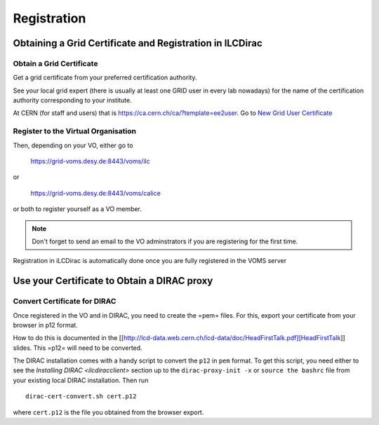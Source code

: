Registration
============

Obtaining a Grid Certificate and Registration in ILCDirac
---------------------------------------------------------

Obtain a Grid Certificate
`````````````````````````
Get a grid certificate from your preferred certification authority.

See your local grid expert (there is usually at least one GRID user in every lab
nowadays) for the name of the certification authority corresponding to your
institute.

At CERN (for staff and users) that is
`<https://ca.cern.ch/ca/?template=ee2user>`_. Go to `New Grid User Certificate
<https://ca.cern.ch/ca/user/Request.aspx?template=ee2user>`_


Register to the Virtual Organisation
````````````````````````````````````
Then, depending on your VO, either go to

   `<https://grid-voms.desy.de:8443/voms/ilc>`_

or

   `<https://grid-voms.desy.de:8443/voms/calice>`_

or both to register yourself as a VO member.

.. note ::

  Don't forget to send an email to the VO adminstrators if you are registering
  for the first time.


Registration in iLCDirac is automatically done once you are fully registered in
the VOMS server

Use your Certificate to Obtain a DIRAC proxy
--------------------------------------------

.. _convCert:

Convert Certificate for DIRAC
`````````````````````````````

Once registered in the VO and in DIRAC, you need to create the =pem= files. For
this, export your certificate from your browser in p12 format.

How to do this is
documented in the
[[http://lcd-data.web.cern.ch/lcd-data/doc/HeadFirstTalk.pdf][HeadFirstTalk]]
slides. This =p12= will need to be converted.

The DIRAC installation comes with
a handy script to convert the ``p12`` in ``pem`` format. To get this script, you
need either to see the `Installing DIRAC <ilcdiracclient>` section up to the ``dirac-proxy-init -x``
or ``source the bashrc`` file from your existing local DIRAC installation. Then
run ::

  dirac-cert-convert.sh cert.p12

where ``cert.p12`` is the file you obtained from the browser export.

